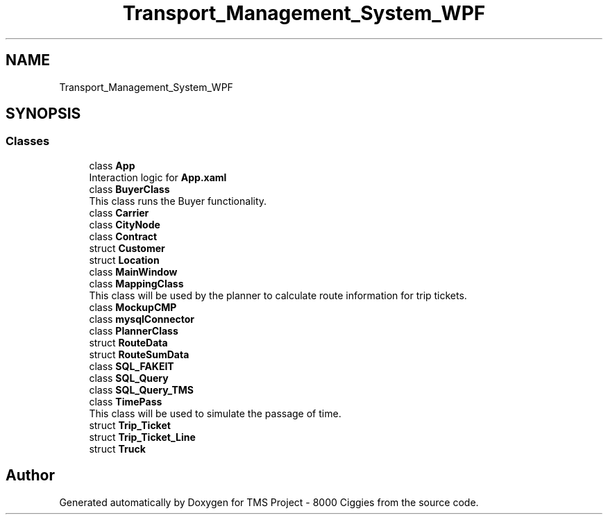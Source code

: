 .TH "Transport_Management_System_WPF" 3 "Fri Nov 22 2019" "Version 3.0" "TMS Project - 8000 Ciggies" \" -*- nroff -*-
.ad l
.nh
.SH NAME
Transport_Management_System_WPF
.SH SYNOPSIS
.br
.PP
.SS "Classes"

.in +1c
.ti -1c
.RI "class \fBApp\fP"
.br
.RI "Interaction logic for \fBApp\&.xaml\fP "
.ti -1c
.RI "class \fBBuyerClass\fP"
.br
.RI "This class runs the Buyer functionality\&. "
.ti -1c
.RI "class \fBCarrier\fP"
.br
.ti -1c
.RI "class \fBCityNode\fP"
.br
.ti -1c
.RI "class \fBContract\fP"
.br
.ti -1c
.RI "struct \fBCustomer\fP"
.br
.ti -1c
.RI "struct \fBLocation\fP"
.br
.ti -1c
.RI "class \fBMainWindow\fP"
.br
.ti -1c
.RI "class \fBMappingClass\fP"
.br
.RI "This class will be used by the planner to calculate route information for trip tickets\&. "
.ti -1c
.RI "class \fBMockupCMP\fP"
.br
.ti -1c
.RI "class \fBmysqlConnector\fP"
.br
.ti -1c
.RI "class \fBPlannerClass\fP"
.br
.ti -1c
.RI "struct \fBRouteData\fP"
.br
.ti -1c
.RI "struct \fBRouteSumData\fP"
.br
.ti -1c
.RI "class \fBSQL_FAKEIT\fP"
.br
.ti -1c
.RI "class \fBSQL_Query\fP"
.br
.ti -1c
.RI "class \fBSQL_Query_TMS\fP"
.br
.ti -1c
.RI "class \fBTimePass\fP"
.br
.RI "This class will be used to simulate the passage of time\&. "
.ti -1c
.RI "struct \fBTrip_Ticket\fP"
.br
.ti -1c
.RI "struct \fBTrip_Ticket_Line\fP"
.br
.ti -1c
.RI "struct \fBTruck\fP"
.br
.in -1c
.SH "Author"
.PP 
Generated automatically by Doxygen for TMS Project - 8000 Ciggies from the source code\&.

